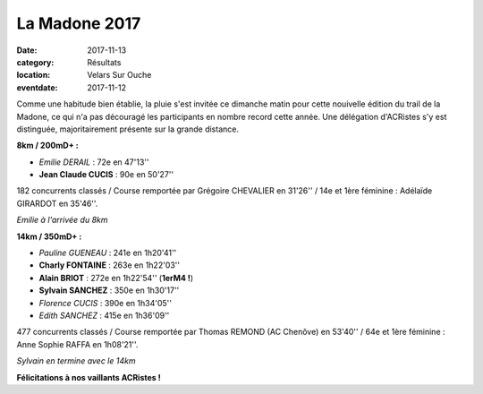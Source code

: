 La Madone 2017
==============

:date: 2017-11-13
:category: Résultats
:location: Velars Sur Ouche
:eventdate: 2017-11-12

Comme une habitude bien établie, la pluie s'est invitée ce dimanche matin pour cette nouivelle édition du trail de la Madone, ce qui n'a pas découragé les participants en nombre record cette année. Une délégation d'ACRistes s'y est distinguée, majoritairement présente sur la grande distance.

**8km / 200mD+ :**

- *Emilie DERAIL* : 72e en 47'13''
- **Jean Claude CUCIS** : 90e en 50'27''

182 concurrents classés / Course remportée par Grégoire CHEVALIER en 31'26'' / 14e et 1ère féminine : Adélaïde GIRARDOT en 35'46''.

.. image:: http://assets.acr-dijon.org/mad171.jpg

*Emilie à l'arrivée du 8km*

**14km / 350mD+ :**

- *Pauline GUENEAU* : 241e en 1h20'41''
- **Charly FONTAINE** : 263e en 1h22'03''
- **Alain BRIOT** : 272e en 1h22'54'' (**1erM4 !**)
- **Sylvain SANCHEZ** : 350e en 1h30'17''
- *Florence CUCIS* : 390e en 1h34'05''
- *Edith SANCHEZ* : 415e en 1h36'09''

477 concurrents classés / Course remportée par Thomas REMOND (AC Chenôve) en 53'40'' / 64e et 1ère féminine : Anne Sophie RAFFA en 1h08'21''.

.. image:: http://assets.acr-dijon.org/mad172.jpg

*Sylvain en termine avec le 14km*

**Félicitations à nos vaillants ACRistes !**
